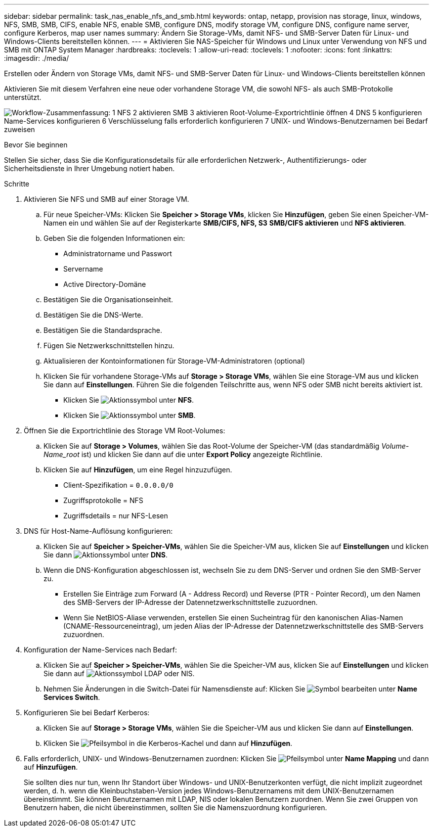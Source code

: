 ---
sidebar: sidebar 
permalink: task_nas_enable_nfs_and_smb.html 
keywords: ontap, netapp, provision nas storage, linux, windows, NFS, SMB, SMB, CIFS, enable NFS, enable SMB, configure DNS, modify storage VM, configure DNS, configure name server, configure Kerberos, map user names 
summary: Ändern Sie Storage-VMs, damit NFS- und SMB-Server Daten für Linux- und Windows-Clients bereitstellen können. 
---
= Aktivieren Sie NAS-Speicher für Windows und Linux unter Verwendung von NFS und SMB mit ONTAP System Manager
:hardbreaks:
:toclevels: 1
:allow-uri-read: 
:toclevels: 1
:nofooter: 
:icons: font
:linkattrs: 
:imagesdir: ./media/


[role="lead"]
Erstellen oder Ändern von Storage VMs, damit NFS- und SMB-Server Daten für Linux- und Windows-Clients bereitstellen können

Aktivieren Sie mit diesem Verfahren eine neue oder vorhandene Storage VM, die sowohl NFS- als auch SMB-Protokolle unterstützt.

image:workflow_nas_enable_nfs_and_smb.png["Workflow-Zusammenfassung: 1 NFS 2 aktivieren SMB 3 aktivieren Root-Volume-Exportrichtlinie öffnen 4 DNS 5 konfigurieren Name-Services konfigurieren 6 Verschlüsselung falls erforderlich konfigurieren 7 UNIX- und Windows-Benutzernamen bei Bedarf zuweisen"]

.Bevor Sie beginnen
Stellen Sie sicher, dass Sie die Konfigurationsdetails für alle erforderlichen Netzwerk-, Authentifizierungs- oder Sicherheitsdienste in Ihrer Umgebung notiert haben.

.Schritte
. Aktivieren Sie NFS und SMB auf einer Storage VM.
+
.. Für neue Speicher-VMs: Klicken Sie *Speicher > Storage VMs*, klicken Sie *Hinzufügen*, geben Sie einen Speicher-VM-Namen ein und wählen Sie auf der Registerkarte *SMB/CIFS, NFS, S3* *SMB/CIFS aktivieren* und *NFS aktivieren*.
.. Geben Sie die folgenden Informationen ein:
+
*** Administratorname und Passwort
*** Servername
*** Active Directory-Domäne


.. Bestätigen Sie die Organisationseinheit.
.. Bestätigen Sie die DNS-Werte.
.. Bestätigen Sie die Standardsprache.
.. Fügen Sie Netzwerkschnittstellen hinzu.
.. Aktualisieren der Kontoinformationen für Storage-VM-Administratoren (optional)
.. Klicken Sie für vorhandene Storage-VMs auf *Storage > Storage VMs*, wählen Sie eine Storage-VM aus und klicken Sie dann auf *Einstellungen*. Führen Sie die folgenden Teilschritte aus, wenn NFS oder SMB nicht bereits aktiviert ist.
+
*** Klicken Sie image:icon_gear.gif["Aktionssymbol"] unter *NFS*.
*** Klicken Sie image:icon_gear.gif["Aktionssymbol"] unter *SMB*.




. Öffnen Sie die Exportrichtlinie des Storage VM Root-Volumes:
+
.. Klicken Sie auf *Storage > Volumes*, wählen Sie das Root-Volume der Speicher-VM (das standardmäßig _Volume-Name_root_ ist) und klicken Sie dann auf die unter *Export Policy* angezeigte Richtlinie.
.. Klicken Sie auf *Hinzufügen*, um eine Regel hinzuzufügen.
+
*** Client-Spezifikation = `0.0.0.0/0`
*** Zugriffsprotokolle = NFS
*** Zugriffsdetails = nur NFS-Lesen




. DNS für Host-Name-Auflösung konfigurieren:
+
.. Klicken Sie auf *Speicher > Speicher-VMs*, wählen Sie die Speicher-VM aus, klicken Sie auf *Einstellungen* und klicken Sie dann image:icon_gear.gif["Aktionssymbol"] unter *DNS*.
.. Wenn die DNS-Konfiguration abgeschlossen ist, wechseln Sie zu dem DNS-Server und ordnen Sie den SMB-Server zu.
+
*** Erstellen Sie Einträge zum Forward (A - Address Record) und Reverse (PTR - Pointer Record), um den Namen des SMB-Servers der IP-Adresse der Datennetzwerkschnittstelle zuzuordnen.
*** Wenn Sie NetBIOS-Aliase verwenden, erstellen Sie einen Sucheintrag für den kanonischen Alias-Namen (CNAME-Ressourceneintrag), um jeden Alias der IP-Adresse der Datennetzwerkschnittstelle des SMB-Servers zuzuordnen.




. Konfiguration der Name-Services nach Bedarf:
+
.. Klicken Sie auf *Speicher > Speicher-VMs*, wählen Sie die Speicher-VM aus, klicken Sie auf *Einstellungen* und klicken Sie dann auf image:icon_gear.gif["Aktionssymbol"] LDAP oder NIS.
.. Nehmen Sie Änderungen in die Switch-Datei für Namensdienste auf: Klicken Sie image:icon_pencil.gif["Symbol bearbeiten"] unter *Name Services Switch*.


. Konfigurieren Sie bei Bedarf Kerberos:
+
.. Klicken Sie auf *Storage > Storage VMs*, wählen Sie die Speicher-VM aus und klicken Sie dann auf *Einstellungen*.
.. Klicken Sie image:icon_arrow.gif["Pfeilsymbol"] in die Kerberos-Kachel und dann auf *Hinzufügen*.


. Falls erforderlich, UNIX- und Windows-Benutzernamen zuordnen: Klicken Sie image:icon_arrow.gif["Pfeilsymbol"] unter *Name Mapping* und dann auf *Hinzufügen*.
+
Sie sollten dies nur tun, wenn Ihr Standort über Windows- und UNIX-Benutzerkonten verfügt, die nicht implizit zugeordnet werden, d. h. wenn die Kleinbuchstaben-Version jedes Windows-Benutzernamens mit dem UNIX-Benutzernamen übereinstimmt. Sie können Benutzernamen mit LDAP, NIS oder lokalen Benutzern zuordnen. Wenn Sie zwei Gruppen von Benutzern haben, die nicht übereinstimmen, sollten Sie die Namenszuordnung konfigurieren.


